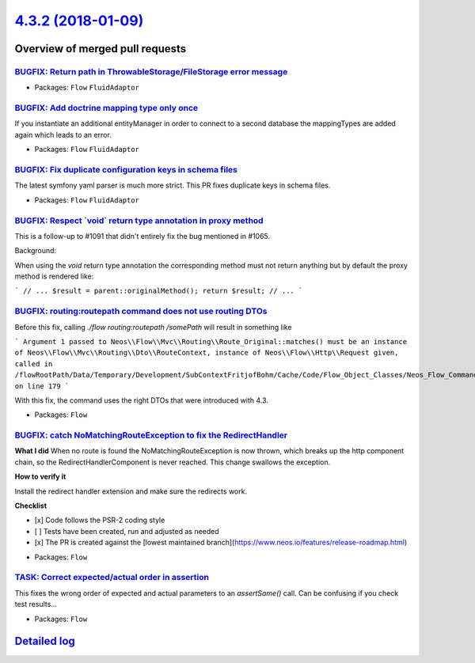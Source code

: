 `4.3.2 (2018-01-09) <https://github.com/neos/flow-development-collection/releases/tag/4.3.2>`_
==============================================================================================

Overview of merged pull requests
~~~~~~~~~~~~~~~~~~~~~~~~~~~~~~~~

`BUGFIX: Return path in ThrowableStorage/FileStorage error message <https://github.com/neos/flow-development-collection/pull/1166>`_
------------------------------------------------------------------------------------------------------------------------------------

* Packages: ``Flow`` ``FluidAdaptor``

`BUGFIX: Add doctrine mapping type only once <https://github.com/neos/flow-development-collection/pull/1165>`_
--------------------------------------------------------------------------------------------------------------

If you instantiate an additional entityManager in order to connect
to a second database the mappingTypes are added again
which leads to an error.

* Packages: ``Flow`` ``FluidAdaptor``

`BUGFIX: Fix duplicate configuration keys in schema files <https://github.com/neos/flow-development-collection/pull/1164>`_
---------------------------------------------------------------------------------------------------------------------------

The latest symfony yaml parser is much more strict. This PR fixes duplicate keys in schema files.

* Packages: ``Flow`` ``FluidAdaptor``

`BUGFIX: Respect \`void\` return type annotation in proxy method <https://github.com/neos/flow-development-collection/pull/1152>`_
----------------------------------------------------------------------------------------------------------------------------------

This is a follow-up to #1091 that didn't entirely fix the bug
mentioned in #1065.

Background:

When using the `void` return type annotation the corresponding
method must not return anything but by default the proxy method
is rendered like:

```
// ...
$result = parent::originalMethod();
return $result;
// ...
```

`BUGFIX: routing:routepath command does not use routing DTOs <https://github.com/neos/flow-development-collection/pull/1158>`_
------------------------------------------------------------------------------------------------------------------------------

Before this fix, calling `./flow routing:routepath /somePath` will result in something like

```
Argument 1 passed to Neos\\Flow\\Mvc\\Routing\\Route_Original::matches() must be an instance of Neos\\Flow\\Mvc\\Routing\\Dto\\RouteContext, instance of Neos\\Flow\\Http\\Request given, called in /flowRootPath/Data/Temporary/Development/SubContextFritjofBohm/Cache/Code/Flow_Object_Classes/Neos_Flow_Command_RoutingCommandController.php on line 179
```

With this fix, the command uses the right DTOs that were introduced with 4.3.

* Packages: ``Flow``

`BUGFIX: catch NoMatchingRouteException to fix the RedirectHandler <https://github.com/neos/flow-development-collection/pull/1157>`_
------------------------------------------------------------------------------------------------------------------------------------

**What I did**
When no route is found the NoMatchingRouteException is now thrown, which breaks up the http component chain, so the RedirectHandlerComponent is never reached.
This change swallows the exception.

**How to verify it**

Install the redirect handler extension and make sure the redirects work.

**Checklist**

- [x] Code follows the PSR-2 coding style
- [ ] Tests have been created, run and adjusted as needed
- [x] The PR is created against the [lowest maintained branch](https://www.neos.io/features/release-roadmap.html)

* Packages: ``Flow``

`TASK: Correct expected/actual order in assertion <https://github.com/neos/flow-development-collection/pull/1150>`_
-------------------------------------------------------------------------------------------------------------------

This fixes the wrong order of expected and actual parameters to an
`assertSame()` call. Can be confusing if you check test results…

* Packages: ``Flow``

`Detailed log <https://github.com/neos/flow-development-collection/compare/4.3.1...4.3.2>`_
~~~~~~~~~~~~~~~~~~~~~~~~~~~~~~~~~~~~~~~~~~~~~~~~~~~~~~~~~~~~~~~~~~~~~~~~~~~~~~~~~~~~~~~~~~~
